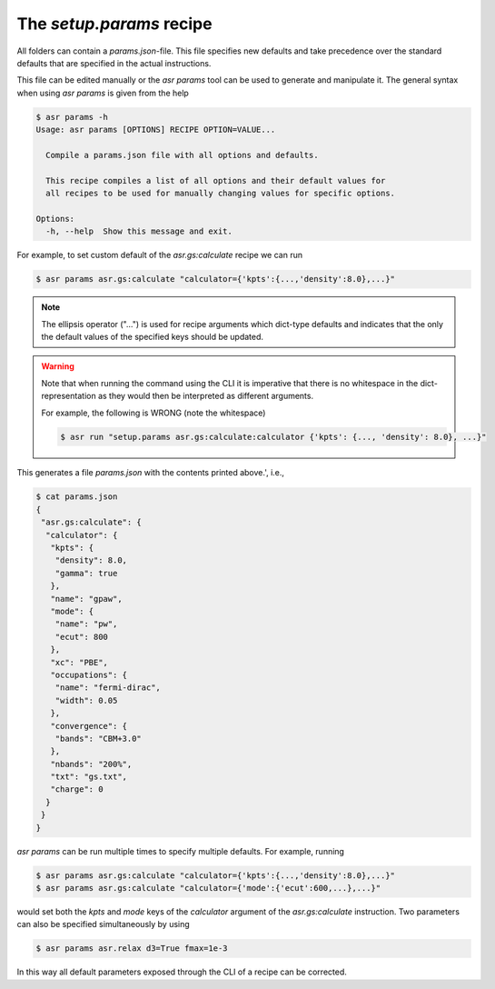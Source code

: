 The `setup.params` recipe
=========================

All folders can contain a `params.json`-file. This file specifies new
defaults and take precedence over the standard defaults that are
specified in the actual instructions.

This file can be edited manually or the `asr params` tool can be used
to generate and manipulate it. The general syntax when using
`asr params` is given from the help


.. code-block:: console

   $ asr params -h
   Usage: asr params [OPTIONS] RECIPE OPTION=VALUE...
   
     Compile a params.json file with all options and defaults.
   
     This recipe compiles a list of all options and their default values for
     all recipes to be used for manually changing values for specific options.
   
   Options:
     -h, --help  Show this message and exit.

For example, to set custom default of the `asr.gs:calculate` recipe we
can run

.. code-block:: console

   $ asr params asr.gs:calculate "calculator={'kpts':{...,'density':8.0},...}"

.. note::
   
   The ellipsis operator ("...") is used for recipe arguments which
   dict-type defaults and indicates that the only the default values
   of the specified keys should be updated.

.. warning::

   Note that when running the command using the CLI it is imperative
   that there is no whitespace in the dict-representation as they
   would then be interpreted as different arguments.

   For example, the following is WRONG (note the whitespace)

   .. code-block:: console

      $ asr run "setup.params asr.gs:calculate:calculator {'kpts': {..., 'density': 8.0}, ...}"

This generates a file `params.json` with the contents printed above.',
i.e.,

.. code-block:: console

   $ cat params.json
   {
    "asr.gs:calculate": {
     "calculator": {
      "kpts": {
       "density": 8.0,
       "gamma": true
      },
      "name": "gpaw",
      "mode": {
       "name": "pw",
       "ecut": 800
      },
      "xc": "PBE",
      "occupations": {
       "name": "fermi-dirac",
       "width": 0.05
      },
      "convergence": {
       "bands": "CBM+3.0"
      },
      "nbands": "200%",
      "txt": "gs.txt",
      "charge": 0
     }
    }
   }

`asr params` can be run multiple times to specify multiple
defaults. For example, running

.. code-block:: console

   $ asr params asr.gs:calculate "calculator={'kpts':{...,'density':8.0},...}"
   $ asr params asr.gs:calculate "calculator={'mode':{'ecut':600,...},...}"

would set both the `kpts` and `mode` keys of the `calculator` argument
of the `asr.gs:calculate` instruction. Two parameters can also be
specified simultaneously by using

.. code-block:: console

   $ asr params asr.relax d3=True fmax=1e-3


In this way all default parameters exposed through the CLI of a recipe
can be corrected.
